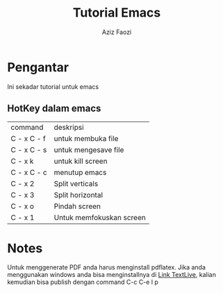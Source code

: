 #+title: Tutorial Emacs
#+Author: Aziz Faozi
#+email: diamonrose144@gmail.com


* Pengantar
Ini sekadar tutorial untuk emacs

** HotKey dalam emacs
| command     | deskripsi                |
| C - x C - f | untuk membuka file       |
| C - x C - s | untuk mengesave file     |
| C - x k     | untuk kill screen        |
| C - x C - c | menutup emacs            |
| C - x 2     | Split verticals          |
| C - x 3     | Split horizontal         |
| C - x o     | Pindah screen            |
| C - x 1     | Untuk memfokuskan screen |


* Notes
Untuk menggenerate PDF anda harus menginstall pdflatex. Jika anda menggunakan windows anda bisa menginstallnya di
[[https://mirror.ctan.org/systems/texlive/tlnet/install-tl-windows.exe][Link TextLive]], kalian kemudian bisa publish dengan command C-c C-e l p

